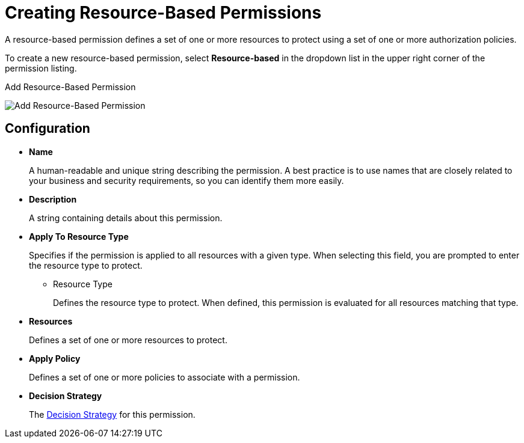 [[_permission_create_resource]]
= Creating Resource-Based Permissions

A resource-based permission defines a set of one or more resources to protect using a set of one or more authorization policies.

To create a new resource-based permission, select *Resource-based* in the dropdown list in the upper right corner of the permission listing.

.Add Resource-Based Permission
image:{project_images}/permission/create-resource.png[alt="Add Resource-Based Permission"]

== Configuration

* *Name*
+
A human-readable and unique string describing the permission. A best practice is to use names that are closely related to your business and security requirements, so you
can identify them more easily.
+
* *Description*
+
A string containing details about this permission.

[[_permission_create_resource_apply_resource_type]]
* *Apply To Resource Type*
+
Specifies if the permission is applied to all resources with a given type. When selecting this field, you are prompted to enter the resource type to protect.
+
** Resource Type
+
Defines the resource type to protect. When defined, this permission is evaluated for all resources matching that type.
+
* *Resources*
+
Defines a set of one or more resources to protect.

* *Apply Policy*
+
Defines a set of one or more policies to associate with a permission.

* *Decision Strategy*
+
The <<_permission_decision_strategies, Decision Strategy>> for this permission.
